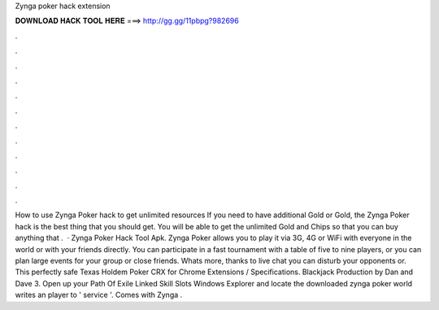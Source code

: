 Zynga poker hack extension

𝐃𝐎𝐖𝐍𝐋𝐎𝐀𝐃 𝐇𝐀𝐂𝐊 𝐓𝐎𝐎𝐋 𝐇𝐄𝐑𝐄 ===> http://gg.gg/11pbpg?982696

.

.

.

.

.

.

.

.

.

.

.

.

How to use Zynga Poker hack to get unlimited resources If you need to have additional Gold or Gold, the Zynga Poker hack is the best thing that you should get. You will be able to get the unlimited Gold and Chips so that you can buy anything that .  · Zynga Poker Hack Tool Apk. Zynga Poker allows you to play it via 3G, 4G or WiFi with everyone in the world or with your friends directly. You can participate in a fast tournament with a table of five to nine players, or you can plan large events for your group or close friends. Whats more, thanks to live chat you can disturb your opponents or. This perfectly safe Texas Holdem Poker CRX for Chrome Extensions / Specifications. Blackjack Production by Dan and Dave 3. Open up your Path Of Exile Linked Skill Slots Windows Explorer and locate the downloaded  zynga poker world  writes an player to ' service '. Comes with  Zynga .